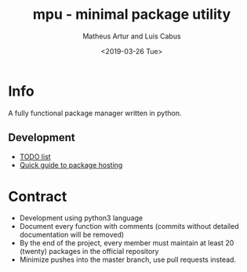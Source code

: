 #+OPTIONS: ':nil *:t -:t ::t <:t H:3 \n:nil ^:t arch:headline
#+OPTIONS: author:t broken-links:nil c:nil creator:nil
#+OPTIONS: d:(not "LOGBOOK") date:t e:t email:nil f:t inline:t num:t
#+OPTIONS: p:nil pri:nil prop:nil stat:t tags:t tasks:t tex:t
#+OPTIONS: timestamp:t title:t toc:t todo:t |:t
#+TITLE: mpu - minimal package utility
#+DATE: <2019-03-26 Tue>
#+AUTHOR: Matheus Artur and Luis Cabus
#+EMAIL: macc@ic.ufal.br, lapcs@ic.ufal.br
#+LANGUAGE: en
#+SELECT_TAGS: export
#+EXCLUDE_TAGS: noexport
#+CREATOR: Emacs 26.1 (Org mode 9.1.9)


* Info
  A fully functional package manager written in python.

** Development
- [[./docs/todo.org][TODO list]]
- [[./docs/package-hosting.org][Quick guide to package hosting]]

* Contract
- Development using python3 language
- Document every function with comments (commits without detailed documentation will be removed)
- By the end of the project, every member must maintain at least 20 (twenty) packages in the official repository
- Minimize pushes into the master branch, use pull requests instead.
